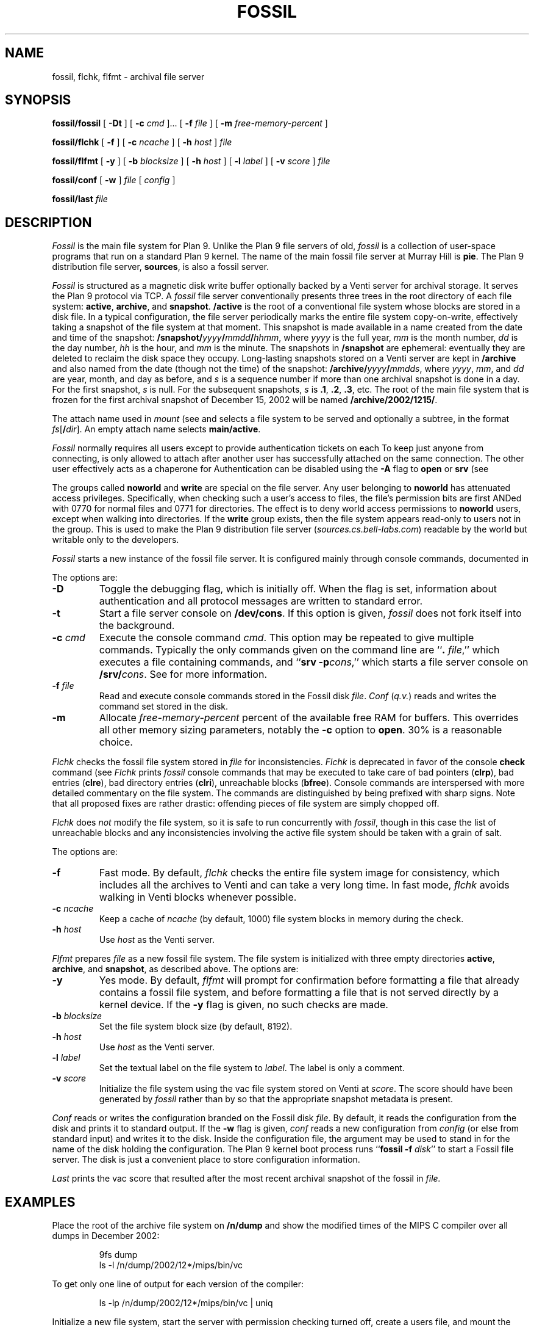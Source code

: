 .TH FOSSIL 4
.SH NAME
fossil, flchk, flfmt \- archival file server
.SH SYNOPSIS
.B fossil/fossil
[
.B -Dt
]
[
.B -c
.I cmd
]...
[
.B -f
.I file
]
[
.B -m
.I free-memory-percent
]
.PP
.B fossil/flchk
[
.B -f
]
[
.B -c
.I ncache
]
[
.B -h
.I host
]
.I file
.PP
.B fossil/flfmt
[
.B -y
]
[
.B -b
.I blocksize
]
[
.B -h
.I host
]
[
.B -l
.I label
]
[
.B -v
.I score
]
.I file
.PP
.B fossil/conf
[
.B -w
]
.I file
[
.I config
]
.PP
.B fossil/last
.I file
.SH DESCRIPTION
.I Fossil
is the main file system for Plan 9.
Unlike the Plan 9 file servers of old,
.I fossil
is a collection of user-space programs that run on a standard Plan 9 kernel.
The name of the main fossil file server at Murray Hill is
.BR pie .
The Plan 9 distribution file server,
.BR sources ,
is also a fossil server.
.PP
.I Fossil
is structured as a magnetic disk write buffer
optionally backed by a Venti server for archival storage.
It serves the Plan 9 protocol via TCP.
A
.I fossil
file server conventionally presents
three trees in the root directory of each file system:
.BR active ,
.BR archive ,
and
.BR snapshot .
.B /active
is the root of a conventional file system
whose blocks are stored in a disk file.
In a typical configuration, the file server periodically
marks the entire file system copy-on-write, effectively
taking a snapshot of the file system at that moment.
This snapshot is made available in a name
created from the date and time of the snapshot:
.BI /snapshot/ yyyy / mmdd / hhmm \fR,
where
.I yyyy
is the full year,
.I mm
is the month number,
.I dd
is the day number,
.I hh
is the hour,
and
.I mm
is the minute.
The snapshots in
.B /snapshot
are ephemeral: eventually they are deleted
to reclaim the disk space they occupy.
Long-lasting snapshots stored on a Venti server
are kept in 
.B /archive
and also named from the date (though not the time) of the snapshot:
.BI /archive/ yyyy / mmdds \fR,
where
.IR yyyy ,
.IR mm ,
and
.I dd
are year, month, and day as before,
and
.I s
is a sequence number if more than one
archival snapshot is done in a day.
For the first snapshot,
.I s
is null.
For the subsequent snapshots,
.I s
is
.BR .1 ,
.BR .2 ,
.BR .3 ,
etc.
The root of the main file system that is frozen
for the first archival snapshot of December 15, 2002
will be named
.BR /archive/2002/1215/ .
.PP
The attach name used in
.I mount
(see
.IM bind (1) ,
.IM bind (2)
and
.IM attach (5) )
selects a file system to be served
and optionally a subtree,
in the format
.IB fs \fR[\fB/ dir \fR].
An empty attach name selects
.BR main/active .
.PP
.I Fossil
normally requires all users except
.L none
to provide authentication tickets on each
.IM attach (5) .
To keep just anyone from connecting,
.L none
is only allowed to attach after another user
has successfully attached on the same
connection.
The other user effectively acts as a chaperone
for
.LR none .
Authentication can be disabled using the
.B -A
flag to
.B open
or
.B srv
(see
.IM fossilcons (8) ).
.PP
The groups called
.B noworld
and
.B write
are special on the file server.
Any user belonging to
.B noworld
has attenuated access privileges.
Specifically, when checking such a user's access to files,
the file's permission bits are first ANDed
with 0770 for normal files and 0771 for directories.
The effect is to deny world access permissions to
.B noworld
users, except when walking into directories.
If the
.B write
group exists, then the file system appears read-only
to users not in the group.
This is used to make the Plan 9 distribution file server
.RI ( sources.cs.bell-labs.com )
readable by the world but writable only to the developers.
.PP
.I Fossil
starts a new instance of the fossil file server.
It is configured mainly through console commands,
documented in
.IM fossilcons (8) .
.PP
The options are:
.TF "-c\fI cmd
.PD
.TP
.B -D
Toggle the debugging flag, which is initially off.
When the flag is set, information about authentication
and all protocol messages are written to standard error.
.TP
.B -t
Start a file server console on
.BR /dev/cons .
If this option is given,
.I fossil
does not fork itself into the background.
.TP
.BI -c " cmd
Execute the console command
.IR cmd .
This option may be repeated to give multiple
commands.
Typically the only commands given on the
command line are
.RB `` ".\fI file" ,''
which executes a file containing commands,
and
.RB `` "srv -p" \fIcons \fR,''
which starts a file server console on
.BI /srv/ cons \fR.
See
.IM fossilcons (8)
for more information.
.TP
.BI -f " file
Read and execute console commands stored in the Fossil disk 
.IR file .
.I Conf
.RI ( q.v. )
reads and writes the command set stored in the disk.
.TP
.B -m
Allocate
.I free-memory-percent
percent of the available free RAM for buffers.
This overrides all other memory sizing parameters,
notably the
.B -c
option to
.BR open .
30% is a reasonable choice.
.PD
.PP
.I Flchk
checks the fossil file system stored in
.I file
for inconsistencies.
.I Flchk
is deprecated in favor of the console
.B check
command (see
.IM fossilcons (8) ).
.I Flchk
prints
.I fossil
console commands that may be
executed to take care of
bad pointers
.RB ( clrp ),
bad entries
.RB ( clre ),
bad directory entries
.RB ( clri ),
unreachable blocks
.RB ( bfree ).
Console commands are interspersed with
more detailed commentary on the file system.
The commands are distinguished by being prefixed with
sharp signs.
Note that all proposed fixes are rather drastic: offending
pieces of file system are simply chopped off.
.PP
.I Flchk
does
.I not
modify the file system, so it is safe to
run concurrently with
.IR fossil ,
though in this case
the list of unreachable
blocks and any inconsistencies involving the active file system
should be taken with a grain of salt.
.PP
The options are:
.TF "-h\fI host
.PD
.TP
.B -f
Fast mode.
By default,
.I flchk
checks the entire file system image for consistency,
which includes all the archives to Venti
and can take a very long time.
In fast mode,
.I flchk
avoids walking in Venti blocks
whenever possible.
.TP
.BI -c " ncache
Keep a cache of
.I ncache
(by default, 1000)
file system blocks in memory during the check.
.TP
.BI -h " host
Use
.I host
as the Venti server.
.PD
.PP
.I Flfmt
prepares
.I file
as a new fossil file system.
The file system is initialized with three empty directories
.BR active ,
.BR archive ,
and
.BR snapshot ,
as described above.
The options are:
.TF "-b\fI blocksize
.PD
.TP
.B -y
Yes mode.
By default,
.I flfmt
will prompt for confirmation before formatting
a file that already contains a fossil file system,
and before formatting a file that is not served
directly by a kernel device.
If the
.B -y
flag is given, no such checks are made.
.TP
.BI -b " blocksize
Set the file system block size (by default, 8192).
.TP
.BI -h " host
Use
.I host
as the Venti server.
.TP
.BI -l " label
Set the textual label on the file system to
.IR label .
The label is only a comment.
.TP
.BI -v " score
Initialize the file system using the vac file
system stored on Venti at
.IR score .
The score should have been generated by
.I fossil
rather than by
.IM vac (1) ,
so that the appropriate snapshot metadata is present.
.PD
.PP
.I Conf
reads or writes the configuration branded on the Fossil disk
.IR file .
By default, it reads the configuration from the disk and prints it to
standard output.
If the
.B -w
flag is given,
.I conf
reads a new configuration from 
.I config
(or else from standard input)
and writes it to the disk.
Inside the configuration file, the argument
.L *
may be used to stand in for the name of the disk holding the configuration.
The Plan 9 kernel boot process runs
.RB `` fossil
.B -f
.IR disk ''
to start a Fossil file server.
The disk is just a convenient place to store configuration
information.
.PP
.I Last
prints the vac score that resulted after the most recent archival snapshot 
of the fossil in
.I file.
.SH EXAMPLES
.PP
Place the root of the archive file system on
.B /n/dump
and show the modified times of the MIPS C compiler
over all dumps in December 2002:
.IP
.EX
9fs dump
ls -l /n/dump/2002/12*/mips/bin/vc
.EE
.PP
To get only one line of output for each version of the compiler:
.IP
.EX
ls -lp /n/dump/2002/12*/mips/bin/vc | uniq
.EE
.ne 14
.PP
Initialize a new file system, start the server with permission
checking turned off, create a users file, and mount the server:
.IP
.EX
fossil/flfmt /dev/sdC0/fossil
fossil/conf -w /dev/sdC0/fossil <<EOF
fsys main config
fsys main open -AWP
fsys main
create /active/adm adm sys d775
create /active/adm/users adm sys 664
users -w
srv -p fscons
srv fossil
EOF
fossil/fossil -f /dev/sdC0/fossil
mount /srv/fossil /n/fossil
.EE
.LP
See the discussion of the
.B users
and
.B uname
commands in
.IM fossilcons (8)
for more about the user table.
.ne 3
.PP
Perhaps because the disk has been corrupted or replaced,
format a new file system using the last archive score printed
on the console:
.IP
.EX
fossil/flfmt -v b9b3...5559 /dev/sdC0/fossil
.EE
.LP
Note that while
.B /snapshot
will be lost,
.B /active
and
.B /archive
will be restored to their contents at the time of the
last archival snapshot.
.ne 3
.PP
Blindly accept the changes prescribed by
.I flchk
(not recommended):
.IP
.EX
fossil/flchk /dev/sdC0/fossil | sed -n 's/^# //p' >>/srv/fscons
.EE
.LP
A better strategy is to vet the output,
filter out any suggestions you're not comfortable with,
and then use the
.I sed
command to prepare the script.
.SH SOURCE
.B \*9/src/cmd/fossil
.SH SEE ALSO
.IM yesterday (1) ,
.IM fs (3) ,
.IM fs (4) ,
.IM srv (4) ,
.IM fossilcons (8) ,
.IM loadfossil (8) ,
.IM venti (8)
.SH BUGS
It is possible that the disk format (but not the Venti format)
will change in the future, to make the disk a full cache
rather than just a write buffer.
Changing to the new format will require reformatting
the disk as in the example above,
but note that this will preserve most of the file system
(all but
.BR /snapshot )
with little effort.
.PP
The
.B -m
option currently assumes a block size of 8K bytes,
and a single file system per
.I fossil
instance.

